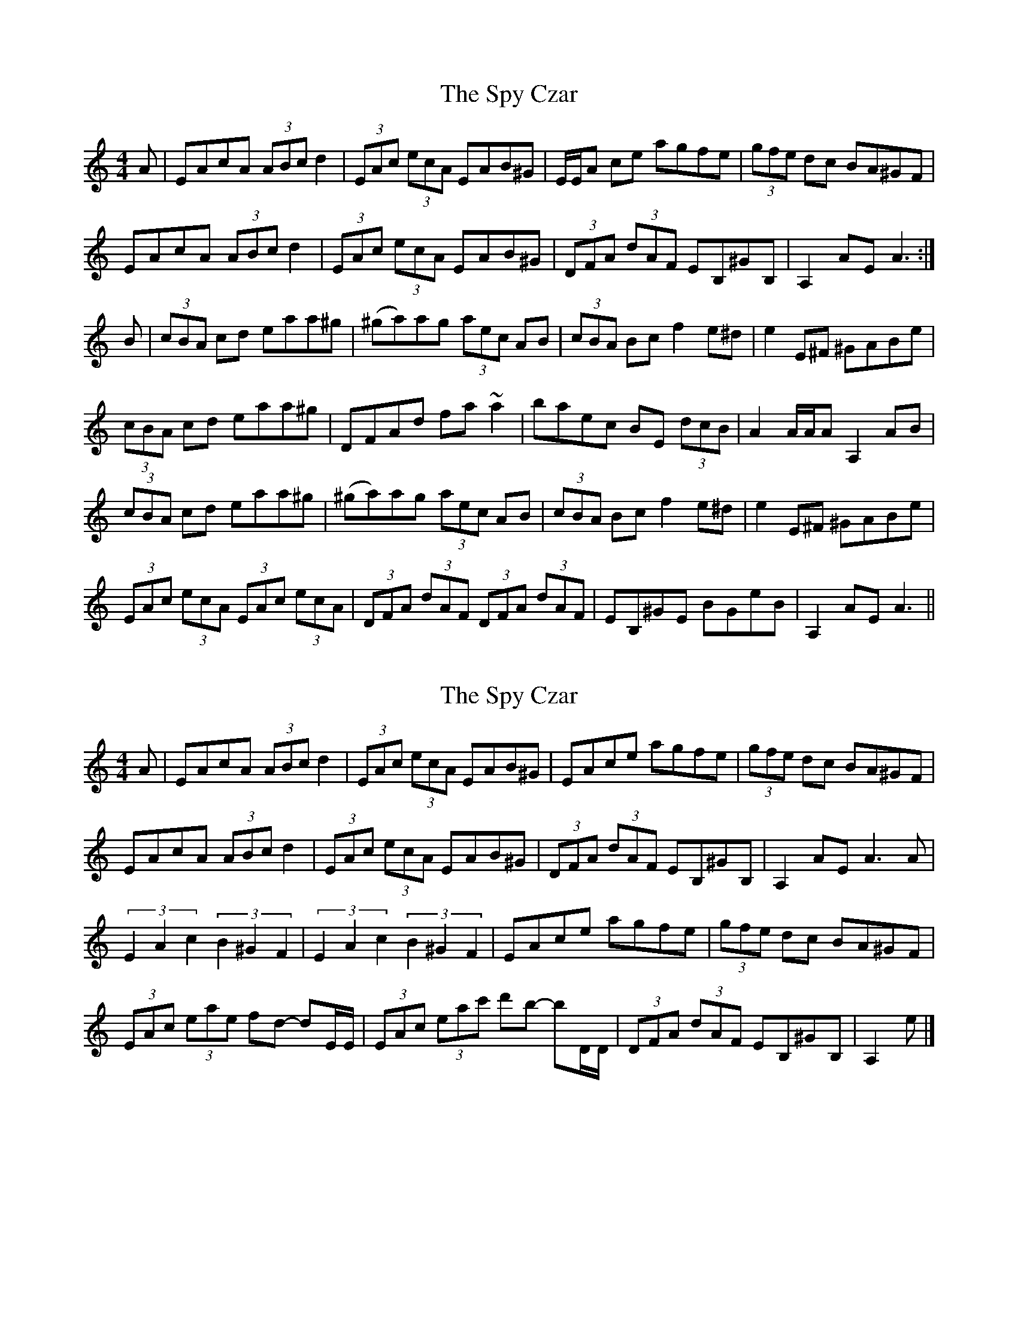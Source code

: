 X: 1
T: Spy Czar, The
Z: BanjoManDingo
S: https://thesession.org/tunes/8504#setting8504
R: hornpipe
M: 4/4
L: 1/8
K: Amin
A|EAcA (3ABc d2|(3 EAc (3ecA EAB^G|E/E/A ce agfe|(3gfe dc BA^GF|
EAcA (3ABc d2|(3 EAc (3ecA EAB^G|(3DFA (3dAF EB,^GB,|A,2AE A3:|
B|(3cBA cd eaa^g|(^ga)ag (3aec AB|(3cBA Bc f2e^d|e2E^F ^GABe|
(3cBA cd eaa^g|DFAd fa~a2|baec BE (3dcB|A2 A/A/A A,2AB|
(3cBA cd eaa^g|(^ga)ag (3aec AB|(3cBA Bc f2e^d|e2E^F ^GABe|
(3EAc (3ecA (3EAc (3ecA|(3DFA (3dAF (3DFA (3dAF|EB,^GE BGeB|A,2AE A3||
X: 2
T: Spy Czar, The
Z: BanjoManDingo
S: https://thesession.org/tunes/8504#setting19541
R: hornpipe
M: 4/4
L: 1/8
K: Amin
A|EAcA (3ABc d2|(3 EAc (3ecA EAB^G|EAce agfe|(3gfe dc BA^GF| EAcA (3ABc d2|(3 EAc (3ecA EAB^G|(3DFA (3dAF EB,^GB,| A,2AE A3A|(3E2A2c2 (3B2^G2F2|(3E2A2c2 (3B2^G2F2|EAce agfe|(3gfe dc BA^GF|(3EAc (3eae fd- dE/E/|(3EAc (3eac' d'b- bD/D/|(3DFA (3dAF EB,^GB,|A,2e|]
